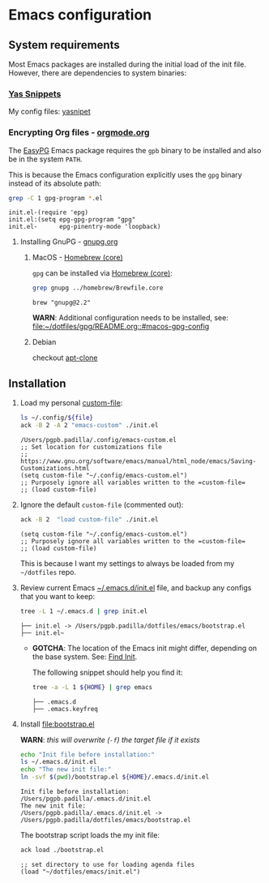 #+PROPERTY: header-args:bash :results verbatim

* Emacs configuration
** System requirements

   Most Emacs packages are installed during the initial load of the
   init file. However, there are dependencies to system binaries:

*** [[id:CCAB00C9-127E-42C6-807D-C997D29F5F2E][Yas Snippets]]

    My config files: [[file:yasnippet/][yasnipet]]
    

*** Encrypting Org files - [[https://orgmode.org/worg/org-tutorials/encrypting-files.html][orgmode.org]]

    The [[https://www.emacswiki.org/emacs/EasyPG][EasyPG]] Emacs package requires the =gpb= binary to be installed
    and also be in the system =PATH=.

    This is because the Emacs configuration explicitly uses the =gpg=
    binary instead of its absolute path:
    
    #+begin_src bash
      grep -C 1 gpg-program *.el
    #+end_src

    #+RESULTS:
    : init.el-(require 'epg)
    : init.el:(setq epg-gpg-program "gpg"
    : init.el-      epg-pinentry-mode 'loopback)


**** Installing GnuPG - [[https://gnupg.org/][gnupg.org]]
     
***** MacOS - [[file:~/dotfiles/homebrew/README.org::#brewfile-core][Homebrew (core)]]
     
      =gpg= can be installed via [[file:~/dotfiles/homebrew/README.org::#brewfile-core][Homebrew (core)]]:

      #+begin_src bash
        grep gnupg ../homebrew/Brewfile.core
      #+end_src

      #+RESULTS:
      : brew "gnupg@2.2"

      *WARN*: Additional configuration needs to be installed, see:
      [[file:~/dotfiles/gpg/README.org::#macos-gpg-config][file:~/dotfiles/gpg/README.org::#macos-gpg-config]]

      
***** Debian

      checkout [[https://packages.debian.org/en/sid/apt-clone][apt-clone]]

** Installation

   1. Load my personal [[https://www.gnu.org/software/emacs/manual/html_node/emacs/Saving-Customizations.html][custom-file]]:

      #+begin_src bash :var file="emacs-custom.el"
        ls ~/.config/${file}
        ack -B 2 -A 2 "emacs-custom" ./init.el
      #+end_src

      #+RESULTS:
      : /Users/pgpb.padilla/.config/emacs-custom.el
      : ;; Set location for customizations file
      : ;; https://www.gnu.org/software/emacs/manual/html_node/emacs/Saving-Customizations.html
      : (setq custom-file "~/.config/emacs-custom.el")
      : ;; Purposely ignore all variables written to the =custom-file=
      : ;; (load custom-file)

   2. Ignore the default =custom-file= (commented out):
      
      #+begin_src bash
        ack -B 2  "load custom-file" ./init.el
      #+end_src

      #+RESULTS:
      : (setq custom-file "~/.config/emacs-custom.el")
      : ;; Purposely ignore all variables written to the =custom-file=
      : ;; (load custom-file)

      This is because I want my settings to always be loaded from my
      =~/dotfiles= repo. 

   3. Review current Emacs [[file:~/.emacs.d/init.el][~/.emacs.d/init.el]] file, and backup any
      configs that you want to keep:

      #+begin_src bash
        tree -L 1 ~/.emacs.d | grep init.el
      #+end_src

      #+RESULTS:
      : ├── init.el -> /Users/pgpb.padilla/dotfiles/emacs/bootstrap.el
      : ├── init.el~

      - *GOTCHA*: The location of the Emacs init might differ, depending
      	on the base system. See: [[https://www.gnu.org/software/emacs/manual/html_node/emacs/Find-Init.html][Find Init]].
      	
      	The following snippet should help you find it:
      	
      	#+begin_src bash
      	  tree -a -L 1 ${HOME} | grep emacs
      	#+end_src
      	
      	#+RESULTS:
        : ├── .emacs.d
        : ├── .emacs.keyfreq

   4. Install [[file:bootstrap.el]]

      *WARN*: /this will overwrite (=-f=) the target file if it exists/

      #+begin_src bash
        echo "Init file before installation:"
        ls ~/.emacs.d/init.el
        echo "The new init file:"
        ln -svf $(pwd)/bootstrap.el ${HOME}/.emacs.d/init.el
      #+end_src

      #+RESULTS:
      : Init file before installation:
      : /Users/pgpb.padilla/.emacs.d/init.el
      : The new init file:
      : /Users/pgpb.padilla/.emacs.d/init.el -> /Users/pgpb.padilla/dotfiles/emacs/bootstrap.el

      The bootstrap script loads the my init file:

      #+begin_src bash
        ack load ./bootstrap.el
      #+end_src

      #+RESULTS:
      : ;; set directory to use for loading agenda files
      : (load "~/dotfiles/emacs/init.el")
